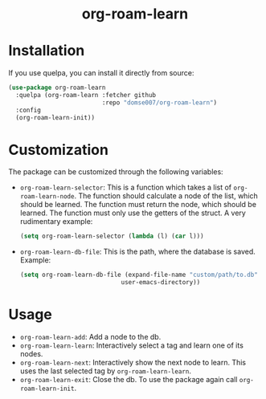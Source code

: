 #+html: <h1 align="center">org-roam-learn</h1>

* Installation
If you use quelpa, you can install it directly from source:

#+begin_src emacs-lisp
(use-package org-roam-learn
  :quelpa (org-roam-learn :fetcher github
                          :repo "domse007/org-roam-learn")
  :config
  (org-roam-learn-init))
#+end_src

* Customization
The package can be customized through the following variables:
- =org-roam-learn-selector=: This is a function which takes a list of
  =org-roam-learn-node=. The function should calculate a node of the
  list, which should be learned. The function must return the node,
  which should be learned. The function must only use the getters of
  the struct. A very rudimentary example:
  
  #+begin_src emacs-lisp
(setq org-roam-learn-selector (lambda (l) (car l)))
  #+end_src

- =org-roam-learn-db-file=: This is the path, where the database is
  saved. Example:

  #+begin_src emacs-lisp
(setq org-roam-learn-db-file (expand-file-name "custom/path/to.db"
					        user-emacs-directory))
  #+end_src

* Usage
- =org-roam-learn-add=: Add a node to the db.
- =org-roam-learn-learn=: Interactively select a tag and learn one of
  its nodes.
- =org-roam-learn-next=: Interactively show the next node to learn. This
  uses the last selected tag by =org-roam-learn-learn=.
- =org-roam-learn-exit=: Close the db. To use the package again call
  =org-roam-learn-init=.

